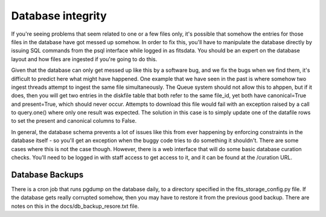 Database integrity 
==================

If you're seeing problems that seem related to one or a few files only, it's possible that somehow the entries for those files
in the database have got messed up somehow. In order to fix this, you'll have to manipulate the database directly by issuing
SQL commands from the psql interface while logged in as fitsdata. You should be an expert on the database layout and how
files are ingested if you're going to do this.

Given that the database can only get messed up like this by a software bug, and we fix the bugs when we find them, it's difficult
to predict here what might have happened. One example that we have seen in the past is where somehow two ingest threads attempt to
ingest the same file simultaneously. The Queue system should not allow this to ahppen, but if it does, then you will get two
entries in the diskfile table that both refer to the same file_id, yet both have canonical=True and present=True, which should
never occur. Attempts to download this file would fail with an exception raised by a call to query.one() where only one result was
expected. The solution in this case is to simply update one of the datafile rows to set the present and canonical columns to False.

In general, the database schema prevents a lot of issues like this from ever happening by enforcing constraints in the database
itself - so you'll get an exception when the buggy code tries to do something it shouldn't. There are some cases where this is not
the case though. However, there is a web interface that will do some basic database curation checks. You'll need to be logged in with
staff access to get access to it, and it can be found at the /curation URL.

Database Backups
++++++++++++++++

There is a cron job that runs pgdump on the database daily, to a directory specified in the fits_storage_config.py file.
If the database gets really corrupted somehow, then you may have to restore it from the previous good backup. There are notes
on this in the docs/db_backup_resore.txt file.
